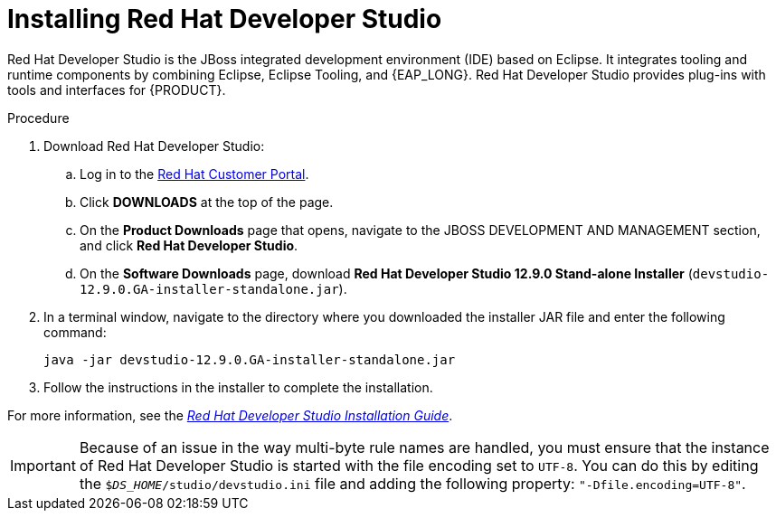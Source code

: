 [id='dev-studio-install-proc']
= Installing Red Hat Developer Studio

Red Hat Developer Studio is the JBoss integrated development environment (IDE) based on Eclipse. It integrates tooling and runtime components by combining Eclipse, Eclipse Tooling, and {EAP_LONG}. Red Hat Developer Studio provides plug-ins with tools and interfaces for {PRODUCT}.

.Procedure
. Download Red Hat Developer Studio:
.. Log in to the https://access.redhat.com[Red Hat Customer Portal].
.. Click *DOWNLOADS* at the top of the page.
.. On the *Product Downloads* page that opens, navigate to the JBOSS DEVELOPMENT AND MANAGEMENT section, and click *Red Hat Developer Studio*.
.. On the *Software Downloads* page, download *Red Hat Developer Studio 12.9.0 Stand-alone Installer* (`devstudio-12.9.0.GA-installer-standalone.jar`).
. In a terminal window, navigate to the directory where you downloaded the installer JAR file and enter the following command:
+
[source]
----
java -jar devstudio-12.9.0.GA-installer-standalone.jar
----
. Follow the instructions in the installer to complete the installation.

For more information, see the https://access.redhat.com/documentation/en-us/red_hat_developer_studio/12.9/html/installation_guide/[_Red Hat Developer Studio Installation Guide_].

[IMPORTANT]
==== 
Because of an issue in the way multi-byte rule names are handled, you must ensure that the instance of Red Hat Developer Studio is started with the file encoding set to `UTF-8`. You can do this by editing the `$_DS_HOME_/studio/devstudio.ini` file and adding the following property: `"-Dfile.encoding=UTF-8"`.
====

